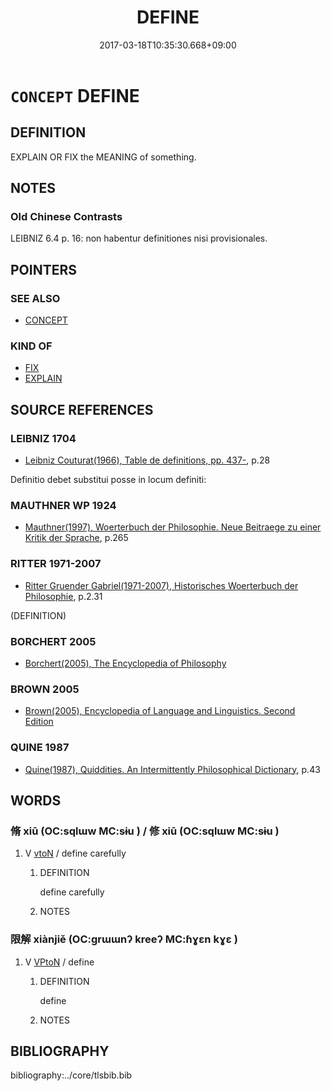 # -*- mode: mandoku-tls-view -*-
#+TITLE: DEFINE
#+DATE: 2017-03-18T10:35:30.668+09:00        
#+STARTUP: content
* =CONCEPT= DEFINE
:PROPERTIES:
:CUSTOM_ID: uuid-4fa09a4c-1dbf-495f-ab01-0a2cabe19e29
:SYNONYM+:  DEFINITION
:TR_ZH: 定義
:END:
** DEFINITION

EXPLAIN OR FIX the MEANING of something.

** NOTES

*** Old Chinese Contrasts
LEIBNIZ 6.4 p. 16: non habentur definitiones nisi provisionales.

** POINTERS
*** SEE ALSO
 - [[tls:concept:CONCEPT][CONCEPT]]

*** KIND OF
 - [[tls:concept:FIX][FIX]]
 - [[tls:concept:EXPLAIN][EXPLAIN]]

** SOURCE REFERENCES
*** LEIBNIZ 1704
 - [[cite:LEIBNIZ-1704][Leibniz Couturat(1966), Table de definitions, pp. 437-]], p.28


Definitio debet substitui posse in locum definiti:

*** MAUTHNER WP 1924
 - [[cite:MAUTHNER-WP-1924][Mauthner(1997), Woerterbuch der Philosophie. Neue Beitraege zu einer Kritik der Sprache]], p.265

*** RITTER 1971-2007
 - [[cite:RITTER-1971-2007][Ritter Gruender Gabriel(1971-2007), Historisches Woerterbuch der Philosophie]], p.2.31
 (DEFINITION)
*** BORCHERT 2005
 - [[cite:BORCHERT-2005][Borchert(2005), The Encyclopedia of Philosophy]]
*** BROWN 2005
 - [[cite:BROWN-2005][Brown(2005), Encyclopedia of Language and Linguistics. Second Edition]]
*** QUINE 1987
 - [[cite:QUINE-1987][Quine(1987), Quiddities. An Intermittently Philosophical Dictionary]], p.43

** WORDS
   :PROPERTIES:
   :VISIBILITY: children
   :END:
*** 脩 xiū (OC:sqlɯw MC:sɨu ) / 修 xiū (OC:sqlɯw MC:sɨu )
:PROPERTIES:
:CUSTOM_ID: uuid-7932a11a-dc71-453d-a545-a9637573795b
:Char+: 脩(130,7/11) 
:Char+: 修(9,8/10) 
:GY_IDS+: uuid-440f9ff6-c7bd-4b2c-a6e2-136e25dee151
:PY+: xiū     
:OC+: sqlɯw     
:MC+: sɨu     
:GY_IDS+: uuid-ef8eb44d-db8a-4f3b-8eaf-a0dec0116c4a
:PY+: xiū     
:OC+: sqlɯw     
:MC+: sɨu     
:END: 
**** V [[tls:syn-func::#uuid-fbfb2371-2537-4a99-a876-41b15ec2463c][vtoN]] / define carefully
:PROPERTIES:
:CUSTOM_ID: uuid-2884a024-158d-41f6-aa5d-6977e36c579e
:END:
****** DEFINITION

define carefully

****** NOTES

*** 限解 xiànjiě (OC:ɡrɯɯnʔ kreeʔ MC:ɦɣɛn kɣɛ )
:PROPERTIES:
:CUSTOM_ID: uuid-83b5f84b-0e35-482f-b76b-bbff1c2f0431
:Char+: 限(170,6/9) 解(148,6/13) 
:GY_IDS+: uuid-bb862897-05f8-45ef-acd4-9d17b05d33a6 uuid-4b5bf070-1510-435d-acbb-84983dab8a3b
:PY+: xiàn jiě    
:OC+: ɡrɯɯnʔ kreeʔ    
:MC+: ɦɣɛn kɣɛ    
:END: 
**** V [[tls:syn-func::#uuid-98f2ce75-ae37-4667-90ff-f418c4aeaa33][VPtoN]] / define
:PROPERTIES:
:CUSTOM_ID: uuid-16222834-1c74-42ff-a1e6-58c001974a81
:END:
****** DEFINITION

define

****** NOTES

** BIBLIOGRAPHY
bibliography:../core/tlsbib.bib
